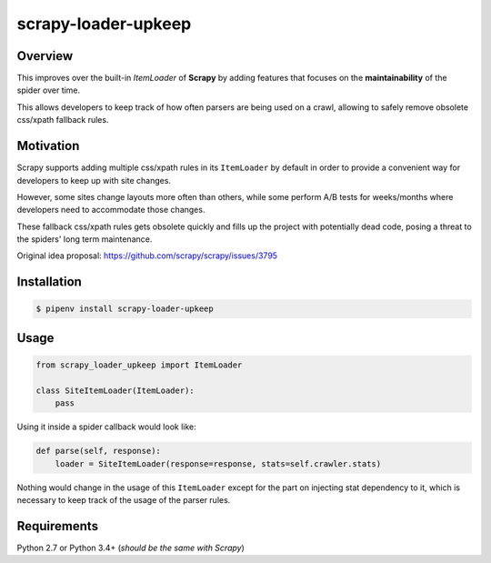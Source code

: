 scrapy-loader-upkeep 
====================

Overview
~~~~~~~~
This improves over the built-in `ItemLoader` of **Scrapy** by adding features
that focuses on the **maintainability** of the spider over time.

This allows developers to keep track of how often parsers are being used on a
crawl, allowing to safely remove obsolete css/xpath fallback rules.

Motivation
~~~~~~~~~~
Scrapy supports adding multiple css/xpath rules in its ``ItemLoader`` by default
in order to provide a convenient way for developers to keep up with site changes.

However, some sites change layouts more often than others, while some perform
A/B tests for weeks/months where developers need to accommodate those changes.

These fallback css/xpath rules gets obsolete quickly and fills up the project
with potentially dead code, posing a threat to the spiders' long term maintenance.

Original idea proposal: https://github.com/scrapy/scrapy/issues/3795

Installation
~~~~~~~~~~~~
.. code-block:: bash

    $ pipenv install scrapy-loader-upkeep

Usage
~~~~~
.. code-block:: python

    from scrapy_loader_upkeep import ItemLoader

    class SiteItemLoader(ItemLoader):
        pass

Using it inside a spider callback would look like:

.. code-block:: python

    def parse(self, response):
        loader = SiteItemLoader(response=response, stats=self.crawler.stats)

Nothing would change in the usage of this ``ItemLoader`` except for the part on
injecting stat dependency to it, which is necessary to keep track of the usage
of the parser rules.

Requirements
~~~~~~~~~~~~
Python 2.7 or Python 3.4+ (*should be the same with Scrapy*)
